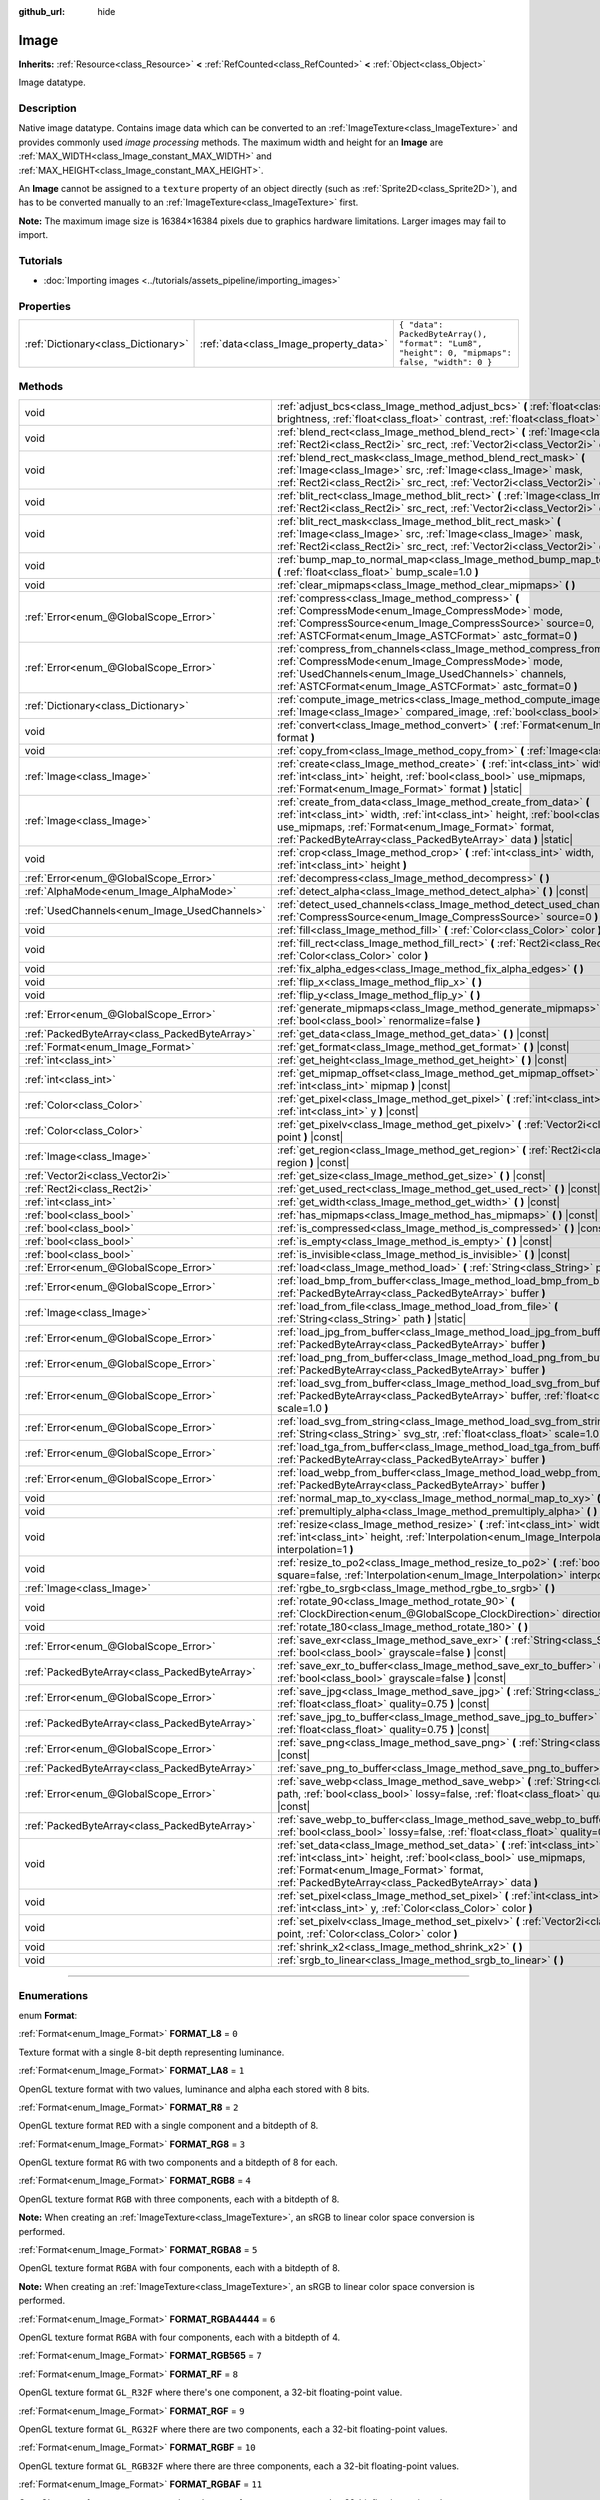 :github_url: hide

.. DO NOT EDIT THIS FILE!!!
.. Generated automatically from Godot engine sources.
.. Generator: https://github.com/godotengine/godot/tree/4.1/doc/tools/make_rst.py.
.. XML source: https://github.com/godotengine/godot/tree/4.1/doc/classes/Image.xml.

.. _class_Image:

Image
=====

**Inherits:** :ref:`Resource<class_Resource>` **<** :ref:`RefCounted<class_RefCounted>` **<** :ref:`Object<class_Object>`

Image datatype.

.. rst-class:: classref-introduction-group

Description
-----------

Native image datatype. Contains image data which can be converted to an :ref:`ImageTexture<class_ImageTexture>` and provides commonly used *image processing* methods. The maximum width and height for an **Image** are :ref:`MAX_WIDTH<class_Image_constant_MAX_WIDTH>` and :ref:`MAX_HEIGHT<class_Image_constant_MAX_HEIGHT>`.

An **Image** cannot be assigned to a ``texture`` property of an object directly (such as :ref:`Sprite2D<class_Sprite2D>`), and has to be converted manually to an :ref:`ImageTexture<class_ImageTexture>` first.

\ **Note:** The maximum image size is 16384×16384 pixels due to graphics hardware limitations. Larger images may fail to import.

.. rst-class:: classref-introduction-group

Tutorials
---------

- :doc:`Importing images <../tutorials/assets_pipeline/importing_images>`

.. rst-class:: classref-reftable-group

Properties
----------

.. table::
   :widths: auto

   +-------------------------------------+----------------------------------------+------------------------------------------------------------------------------------------------+
   | :ref:`Dictionary<class_Dictionary>` | :ref:`data<class_Image_property_data>` | ``{ "data": PackedByteArray(), "format": "Lum8", "height": 0, "mipmaps": false, "width": 0 }`` |
   +-------------------------------------+----------------------------------------+------------------------------------------------------------------------------------------------+

.. rst-class:: classref-reftable-group

Methods
-------

.. table::
   :widths: auto

   +-----------------------------------------------+-------------------------------------------------------------------------------------------------------------------------------------------------------------------------------------------------------------------------------------------------------------------------------+
   | void                                          | :ref:`adjust_bcs<class_Image_method_adjust_bcs>` **(** :ref:`float<class_float>` brightness, :ref:`float<class_float>` contrast, :ref:`float<class_float>` saturation **)**                                                                                                   |
   +-----------------------------------------------+-------------------------------------------------------------------------------------------------------------------------------------------------------------------------------------------------------------------------------------------------------------------------------+
   | void                                          | :ref:`blend_rect<class_Image_method_blend_rect>` **(** :ref:`Image<class_Image>` src, :ref:`Rect2i<class_Rect2i>` src_rect, :ref:`Vector2i<class_Vector2i>` dst **)**                                                                                                         |
   +-----------------------------------------------+-------------------------------------------------------------------------------------------------------------------------------------------------------------------------------------------------------------------------------------------------------------------------------+
   | void                                          | :ref:`blend_rect_mask<class_Image_method_blend_rect_mask>` **(** :ref:`Image<class_Image>` src, :ref:`Image<class_Image>` mask, :ref:`Rect2i<class_Rect2i>` src_rect, :ref:`Vector2i<class_Vector2i>` dst **)**                                                               |
   +-----------------------------------------------+-------------------------------------------------------------------------------------------------------------------------------------------------------------------------------------------------------------------------------------------------------------------------------+
   | void                                          | :ref:`blit_rect<class_Image_method_blit_rect>` **(** :ref:`Image<class_Image>` src, :ref:`Rect2i<class_Rect2i>` src_rect, :ref:`Vector2i<class_Vector2i>` dst **)**                                                                                                           |
   +-----------------------------------------------+-------------------------------------------------------------------------------------------------------------------------------------------------------------------------------------------------------------------------------------------------------------------------------+
   | void                                          | :ref:`blit_rect_mask<class_Image_method_blit_rect_mask>` **(** :ref:`Image<class_Image>` src, :ref:`Image<class_Image>` mask, :ref:`Rect2i<class_Rect2i>` src_rect, :ref:`Vector2i<class_Vector2i>` dst **)**                                                                 |
   +-----------------------------------------------+-------------------------------------------------------------------------------------------------------------------------------------------------------------------------------------------------------------------------------------------------------------------------------+
   | void                                          | :ref:`bump_map_to_normal_map<class_Image_method_bump_map_to_normal_map>` **(** :ref:`float<class_float>` bump_scale=1.0 **)**                                                                                                                                                 |
   +-----------------------------------------------+-------------------------------------------------------------------------------------------------------------------------------------------------------------------------------------------------------------------------------------------------------------------------------+
   | void                                          | :ref:`clear_mipmaps<class_Image_method_clear_mipmaps>` **(** **)**                                                                                                                                                                                                            |
   +-----------------------------------------------+-------------------------------------------------------------------------------------------------------------------------------------------------------------------------------------------------------------------------------------------------------------------------------+
   | :ref:`Error<enum_@GlobalScope_Error>`         | :ref:`compress<class_Image_method_compress>` **(** :ref:`CompressMode<enum_Image_CompressMode>` mode, :ref:`CompressSource<enum_Image_CompressSource>` source=0, :ref:`ASTCFormat<enum_Image_ASTCFormat>` astc_format=0 **)**                                                 |
   +-----------------------------------------------+-------------------------------------------------------------------------------------------------------------------------------------------------------------------------------------------------------------------------------------------------------------------------------+
   | :ref:`Error<enum_@GlobalScope_Error>`         | :ref:`compress_from_channels<class_Image_method_compress_from_channels>` **(** :ref:`CompressMode<enum_Image_CompressMode>` mode, :ref:`UsedChannels<enum_Image_UsedChannels>` channels, :ref:`ASTCFormat<enum_Image_ASTCFormat>` astc_format=0 **)**                         |
   +-----------------------------------------------+-------------------------------------------------------------------------------------------------------------------------------------------------------------------------------------------------------------------------------------------------------------------------------+
   | :ref:`Dictionary<class_Dictionary>`           | :ref:`compute_image_metrics<class_Image_method_compute_image_metrics>` **(** :ref:`Image<class_Image>` compared_image, :ref:`bool<class_bool>` use_luma **)**                                                                                                                 |
   +-----------------------------------------------+-------------------------------------------------------------------------------------------------------------------------------------------------------------------------------------------------------------------------------------------------------------------------------+
   | void                                          | :ref:`convert<class_Image_method_convert>` **(** :ref:`Format<enum_Image_Format>` format **)**                                                                                                                                                                                |
   +-----------------------------------------------+-------------------------------------------------------------------------------------------------------------------------------------------------------------------------------------------------------------------------------------------------------------------------------+
   | void                                          | :ref:`copy_from<class_Image_method_copy_from>` **(** :ref:`Image<class_Image>` src **)**                                                                                                                                                                                      |
   +-----------------------------------------------+-------------------------------------------------------------------------------------------------------------------------------------------------------------------------------------------------------------------------------------------------------------------------------+
   | :ref:`Image<class_Image>`                     | :ref:`create<class_Image_method_create>` **(** :ref:`int<class_int>` width, :ref:`int<class_int>` height, :ref:`bool<class_bool>` use_mipmaps, :ref:`Format<enum_Image_Format>` format **)** |static|                                                                         |
   +-----------------------------------------------+-------------------------------------------------------------------------------------------------------------------------------------------------------------------------------------------------------------------------------------------------------------------------------+
   | :ref:`Image<class_Image>`                     | :ref:`create_from_data<class_Image_method_create_from_data>` **(** :ref:`int<class_int>` width, :ref:`int<class_int>` height, :ref:`bool<class_bool>` use_mipmaps, :ref:`Format<enum_Image_Format>` format, :ref:`PackedByteArray<class_PackedByteArray>` data **)** |static| |
   +-----------------------------------------------+-------------------------------------------------------------------------------------------------------------------------------------------------------------------------------------------------------------------------------------------------------------------------------+
   | void                                          | :ref:`crop<class_Image_method_crop>` **(** :ref:`int<class_int>` width, :ref:`int<class_int>` height **)**                                                                                                                                                                    |
   +-----------------------------------------------+-------------------------------------------------------------------------------------------------------------------------------------------------------------------------------------------------------------------------------------------------------------------------------+
   | :ref:`Error<enum_@GlobalScope_Error>`         | :ref:`decompress<class_Image_method_decompress>` **(** **)**                                                                                                                                                                                                                  |
   +-----------------------------------------------+-------------------------------------------------------------------------------------------------------------------------------------------------------------------------------------------------------------------------------------------------------------------------------+
   | :ref:`AlphaMode<enum_Image_AlphaMode>`        | :ref:`detect_alpha<class_Image_method_detect_alpha>` **(** **)** |const|                                                                                                                                                                                                      |
   +-----------------------------------------------+-------------------------------------------------------------------------------------------------------------------------------------------------------------------------------------------------------------------------------------------------------------------------------+
   | :ref:`UsedChannels<enum_Image_UsedChannels>`  | :ref:`detect_used_channels<class_Image_method_detect_used_channels>` **(** :ref:`CompressSource<enum_Image_CompressSource>` source=0 **)** |const|                                                                                                                            |
   +-----------------------------------------------+-------------------------------------------------------------------------------------------------------------------------------------------------------------------------------------------------------------------------------------------------------------------------------+
   | void                                          | :ref:`fill<class_Image_method_fill>` **(** :ref:`Color<class_Color>` color **)**                                                                                                                                                                                              |
   +-----------------------------------------------+-------------------------------------------------------------------------------------------------------------------------------------------------------------------------------------------------------------------------------------------------------------------------------+
   | void                                          | :ref:`fill_rect<class_Image_method_fill_rect>` **(** :ref:`Rect2i<class_Rect2i>` rect, :ref:`Color<class_Color>` color **)**                                                                                                                                                  |
   +-----------------------------------------------+-------------------------------------------------------------------------------------------------------------------------------------------------------------------------------------------------------------------------------------------------------------------------------+
   | void                                          | :ref:`fix_alpha_edges<class_Image_method_fix_alpha_edges>` **(** **)**                                                                                                                                                                                                        |
   +-----------------------------------------------+-------------------------------------------------------------------------------------------------------------------------------------------------------------------------------------------------------------------------------------------------------------------------------+
   | void                                          | :ref:`flip_x<class_Image_method_flip_x>` **(** **)**                                                                                                                                                                                                                          |
   +-----------------------------------------------+-------------------------------------------------------------------------------------------------------------------------------------------------------------------------------------------------------------------------------------------------------------------------------+
   | void                                          | :ref:`flip_y<class_Image_method_flip_y>` **(** **)**                                                                                                                                                                                                                          |
   +-----------------------------------------------+-------------------------------------------------------------------------------------------------------------------------------------------------------------------------------------------------------------------------------------------------------------------------------+
   | :ref:`Error<enum_@GlobalScope_Error>`         | :ref:`generate_mipmaps<class_Image_method_generate_mipmaps>` **(** :ref:`bool<class_bool>` renormalize=false **)**                                                                                                                                                            |
   +-----------------------------------------------+-------------------------------------------------------------------------------------------------------------------------------------------------------------------------------------------------------------------------------------------------------------------------------+
   | :ref:`PackedByteArray<class_PackedByteArray>` | :ref:`get_data<class_Image_method_get_data>` **(** **)** |const|                                                                                                                                                                                                              |
   +-----------------------------------------------+-------------------------------------------------------------------------------------------------------------------------------------------------------------------------------------------------------------------------------------------------------------------------------+
   | :ref:`Format<enum_Image_Format>`              | :ref:`get_format<class_Image_method_get_format>` **(** **)** |const|                                                                                                                                                                                                          |
   +-----------------------------------------------+-------------------------------------------------------------------------------------------------------------------------------------------------------------------------------------------------------------------------------------------------------------------------------+
   | :ref:`int<class_int>`                         | :ref:`get_height<class_Image_method_get_height>` **(** **)** |const|                                                                                                                                                                                                          |
   +-----------------------------------------------+-------------------------------------------------------------------------------------------------------------------------------------------------------------------------------------------------------------------------------------------------------------------------------+
   | :ref:`int<class_int>`                         | :ref:`get_mipmap_offset<class_Image_method_get_mipmap_offset>` **(** :ref:`int<class_int>` mipmap **)** |const|                                                                                                                                                               |
   +-----------------------------------------------+-------------------------------------------------------------------------------------------------------------------------------------------------------------------------------------------------------------------------------------------------------------------------------+
   | :ref:`Color<class_Color>`                     | :ref:`get_pixel<class_Image_method_get_pixel>` **(** :ref:`int<class_int>` x, :ref:`int<class_int>` y **)** |const|                                                                                                                                                           |
   +-----------------------------------------------+-------------------------------------------------------------------------------------------------------------------------------------------------------------------------------------------------------------------------------------------------------------------------------+
   | :ref:`Color<class_Color>`                     | :ref:`get_pixelv<class_Image_method_get_pixelv>` **(** :ref:`Vector2i<class_Vector2i>` point **)** |const|                                                                                                                                                                    |
   +-----------------------------------------------+-------------------------------------------------------------------------------------------------------------------------------------------------------------------------------------------------------------------------------------------------------------------------------+
   | :ref:`Image<class_Image>`                     | :ref:`get_region<class_Image_method_get_region>` **(** :ref:`Rect2i<class_Rect2i>` region **)** |const|                                                                                                                                                                       |
   +-----------------------------------------------+-------------------------------------------------------------------------------------------------------------------------------------------------------------------------------------------------------------------------------------------------------------------------------+
   | :ref:`Vector2i<class_Vector2i>`               | :ref:`get_size<class_Image_method_get_size>` **(** **)** |const|                                                                                                                                                                                                              |
   +-----------------------------------------------+-------------------------------------------------------------------------------------------------------------------------------------------------------------------------------------------------------------------------------------------------------------------------------+
   | :ref:`Rect2i<class_Rect2i>`                   | :ref:`get_used_rect<class_Image_method_get_used_rect>` **(** **)** |const|                                                                                                                                                                                                    |
   +-----------------------------------------------+-------------------------------------------------------------------------------------------------------------------------------------------------------------------------------------------------------------------------------------------------------------------------------+
   | :ref:`int<class_int>`                         | :ref:`get_width<class_Image_method_get_width>` **(** **)** |const|                                                                                                                                                                                                            |
   +-----------------------------------------------+-------------------------------------------------------------------------------------------------------------------------------------------------------------------------------------------------------------------------------------------------------------------------------+
   | :ref:`bool<class_bool>`                       | :ref:`has_mipmaps<class_Image_method_has_mipmaps>` **(** **)** |const|                                                                                                                                                                                                        |
   +-----------------------------------------------+-------------------------------------------------------------------------------------------------------------------------------------------------------------------------------------------------------------------------------------------------------------------------------+
   | :ref:`bool<class_bool>`                       | :ref:`is_compressed<class_Image_method_is_compressed>` **(** **)** |const|                                                                                                                                                                                                    |
   +-----------------------------------------------+-------------------------------------------------------------------------------------------------------------------------------------------------------------------------------------------------------------------------------------------------------------------------------+
   | :ref:`bool<class_bool>`                       | :ref:`is_empty<class_Image_method_is_empty>` **(** **)** |const|                                                                                                                                                                                                              |
   +-----------------------------------------------+-------------------------------------------------------------------------------------------------------------------------------------------------------------------------------------------------------------------------------------------------------------------------------+
   | :ref:`bool<class_bool>`                       | :ref:`is_invisible<class_Image_method_is_invisible>` **(** **)** |const|                                                                                                                                                                                                      |
   +-----------------------------------------------+-------------------------------------------------------------------------------------------------------------------------------------------------------------------------------------------------------------------------------------------------------------------------------+
   | :ref:`Error<enum_@GlobalScope_Error>`         | :ref:`load<class_Image_method_load>` **(** :ref:`String<class_String>` path **)**                                                                                                                                                                                             |
   +-----------------------------------------------+-------------------------------------------------------------------------------------------------------------------------------------------------------------------------------------------------------------------------------------------------------------------------------+
   | :ref:`Error<enum_@GlobalScope_Error>`         | :ref:`load_bmp_from_buffer<class_Image_method_load_bmp_from_buffer>` **(** :ref:`PackedByteArray<class_PackedByteArray>` buffer **)**                                                                                                                                         |
   +-----------------------------------------------+-------------------------------------------------------------------------------------------------------------------------------------------------------------------------------------------------------------------------------------------------------------------------------+
   | :ref:`Image<class_Image>`                     | :ref:`load_from_file<class_Image_method_load_from_file>` **(** :ref:`String<class_String>` path **)** |static|                                                                                                                                                                |
   +-----------------------------------------------+-------------------------------------------------------------------------------------------------------------------------------------------------------------------------------------------------------------------------------------------------------------------------------+
   | :ref:`Error<enum_@GlobalScope_Error>`         | :ref:`load_jpg_from_buffer<class_Image_method_load_jpg_from_buffer>` **(** :ref:`PackedByteArray<class_PackedByteArray>` buffer **)**                                                                                                                                         |
   +-----------------------------------------------+-------------------------------------------------------------------------------------------------------------------------------------------------------------------------------------------------------------------------------------------------------------------------------+
   | :ref:`Error<enum_@GlobalScope_Error>`         | :ref:`load_png_from_buffer<class_Image_method_load_png_from_buffer>` **(** :ref:`PackedByteArray<class_PackedByteArray>` buffer **)**                                                                                                                                         |
   +-----------------------------------------------+-------------------------------------------------------------------------------------------------------------------------------------------------------------------------------------------------------------------------------------------------------------------------------+
   | :ref:`Error<enum_@GlobalScope_Error>`         | :ref:`load_svg_from_buffer<class_Image_method_load_svg_from_buffer>` **(** :ref:`PackedByteArray<class_PackedByteArray>` buffer, :ref:`float<class_float>` scale=1.0 **)**                                                                                                    |
   +-----------------------------------------------+-------------------------------------------------------------------------------------------------------------------------------------------------------------------------------------------------------------------------------------------------------------------------------+
   | :ref:`Error<enum_@GlobalScope_Error>`         | :ref:`load_svg_from_string<class_Image_method_load_svg_from_string>` **(** :ref:`String<class_String>` svg_str, :ref:`float<class_float>` scale=1.0 **)**                                                                                                                     |
   +-----------------------------------------------+-------------------------------------------------------------------------------------------------------------------------------------------------------------------------------------------------------------------------------------------------------------------------------+
   | :ref:`Error<enum_@GlobalScope_Error>`         | :ref:`load_tga_from_buffer<class_Image_method_load_tga_from_buffer>` **(** :ref:`PackedByteArray<class_PackedByteArray>` buffer **)**                                                                                                                                         |
   +-----------------------------------------------+-------------------------------------------------------------------------------------------------------------------------------------------------------------------------------------------------------------------------------------------------------------------------------+
   | :ref:`Error<enum_@GlobalScope_Error>`         | :ref:`load_webp_from_buffer<class_Image_method_load_webp_from_buffer>` **(** :ref:`PackedByteArray<class_PackedByteArray>` buffer **)**                                                                                                                                       |
   +-----------------------------------------------+-------------------------------------------------------------------------------------------------------------------------------------------------------------------------------------------------------------------------------------------------------------------------------+
   | void                                          | :ref:`normal_map_to_xy<class_Image_method_normal_map_to_xy>` **(** **)**                                                                                                                                                                                                      |
   +-----------------------------------------------+-------------------------------------------------------------------------------------------------------------------------------------------------------------------------------------------------------------------------------------------------------------------------------+
   | void                                          | :ref:`premultiply_alpha<class_Image_method_premultiply_alpha>` **(** **)**                                                                                                                                                                                                    |
   +-----------------------------------------------+-------------------------------------------------------------------------------------------------------------------------------------------------------------------------------------------------------------------------------------------------------------------------------+
   | void                                          | :ref:`resize<class_Image_method_resize>` **(** :ref:`int<class_int>` width, :ref:`int<class_int>` height, :ref:`Interpolation<enum_Image_Interpolation>` interpolation=1 **)**                                                                                                |
   +-----------------------------------------------+-------------------------------------------------------------------------------------------------------------------------------------------------------------------------------------------------------------------------------------------------------------------------------+
   | void                                          | :ref:`resize_to_po2<class_Image_method_resize_to_po2>` **(** :ref:`bool<class_bool>` square=false, :ref:`Interpolation<enum_Image_Interpolation>` interpolation=1 **)**                                                                                                       |
   +-----------------------------------------------+-------------------------------------------------------------------------------------------------------------------------------------------------------------------------------------------------------------------------------------------------------------------------------+
   | :ref:`Image<class_Image>`                     | :ref:`rgbe_to_srgb<class_Image_method_rgbe_to_srgb>` **(** **)**                                                                                                                                                                                                              |
   +-----------------------------------------------+-------------------------------------------------------------------------------------------------------------------------------------------------------------------------------------------------------------------------------------------------------------------------------+
   | void                                          | :ref:`rotate_90<class_Image_method_rotate_90>` **(** :ref:`ClockDirection<enum_@GlobalScope_ClockDirection>` direction **)**                                                                                                                                                  |
   +-----------------------------------------------+-------------------------------------------------------------------------------------------------------------------------------------------------------------------------------------------------------------------------------------------------------------------------------+
   | void                                          | :ref:`rotate_180<class_Image_method_rotate_180>` **(** **)**                                                                                                                                                                                                                  |
   +-----------------------------------------------+-------------------------------------------------------------------------------------------------------------------------------------------------------------------------------------------------------------------------------------------------------------------------------+
   | :ref:`Error<enum_@GlobalScope_Error>`         | :ref:`save_exr<class_Image_method_save_exr>` **(** :ref:`String<class_String>` path, :ref:`bool<class_bool>` grayscale=false **)** |const|                                                                                                                                    |
   +-----------------------------------------------+-------------------------------------------------------------------------------------------------------------------------------------------------------------------------------------------------------------------------------------------------------------------------------+
   | :ref:`PackedByteArray<class_PackedByteArray>` | :ref:`save_exr_to_buffer<class_Image_method_save_exr_to_buffer>` **(** :ref:`bool<class_bool>` grayscale=false **)** |const|                                                                                                                                                  |
   +-----------------------------------------------+-------------------------------------------------------------------------------------------------------------------------------------------------------------------------------------------------------------------------------------------------------------------------------+
   | :ref:`Error<enum_@GlobalScope_Error>`         | :ref:`save_jpg<class_Image_method_save_jpg>` **(** :ref:`String<class_String>` path, :ref:`float<class_float>` quality=0.75 **)** |const|                                                                                                                                     |
   +-----------------------------------------------+-------------------------------------------------------------------------------------------------------------------------------------------------------------------------------------------------------------------------------------------------------------------------------+
   | :ref:`PackedByteArray<class_PackedByteArray>` | :ref:`save_jpg_to_buffer<class_Image_method_save_jpg_to_buffer>` **(** :ref:`float<class_float>` quality=0.75 **)** |const|                                                                                                                                                   |
   +-----------------------------------------------+-------------------------------------------------------------------------------------------------------------------------------------------------------------------------------------------------------------------------------------------------------------------------------+
   | :ref:`Error<enum_@GlobalScope_Error>`         | :ref:`save_png<class_Image_method_save_png>` **(** :ref:`String<class_String>` path **)** |const|                                                                                                                                                                             |
   +-----------------------------------------------+-------------------------------------------------------------------------------------------------------------------------------------------------------------------------------------------------------------------------------------------------------------------------------+
   | :ref:`PackedByteArray<class_PackedByteArray>` | :ref:`save_png_to_buffer<class_Image_method_save_png_to_buffer>` **(** **)** |const|                                                                                                                                                                                          |
   +-----------------------------------------------+-------------------------------------------------------------------------------------------------------------------------------------------------------------------------------------------------------------------------------------------------------------------------------+
   | :ref:`Error<enum_@GlobalScope_Error>`         | :ref:`save_webp<class_Image_method_save_webp>` **(** :ref:`String<class_String>` path, :ref:`bool<class_bool>` lossy=false, :ref:`float<class_float>` quality=0.75 **)** |const|                                                                                              |
   +-----------------------------------------------+-------------------------------------------------------------------------------------------------------------------------------------------------------------------------------------------------------------------------------------------------------------------------------+
   | :ref:`PackedByteArray<class_PackedByteArray>` | :ref:`save_webp_to_buffer<class_Image_method_save_webp_to_buffer>` **(** :ref:`bool<class_bool>` lossy=false, :ref:`float<class_float>` quality=0.75 **)** |const|                                                                                                            |
   +-----------------------------------------------+-------------------------------------------------------------------------------------------------------------------------------------------------------------------------------------------------------------------------------------------------------------------------------+
   | void                                          | :ref:`set_data<class_Image_method_set_data>` **(** :ref:`int<class_int>` width, :ref:`int<class_int>` height, :ref:`bool<class_bool>` use_mipmaps, :ref:`Format<enum_Image_Format>` format, :ref:`PackedByteArray<class_PackedByteArray>` data **)**                          |
   +-----------------------------------------------+-------------------------------------------------------------------------------------------------------------------------------------------------------------------------------------------------------------------------------------------------------------------------------+
   | void                                          | :ref:`set_pixel<class_Image_method_set_pixel>` **(** :ref:`int<class_int>` x, :ref:`int<class_int>` y, :ref:`Color<class_Color>` color **)**                                                                                                                                  |
   +-----------------------------------------------+-------------------------------------------------------------------------------------------------------------------------------------------------------------------------------------------------------------------------------------------------------------------------------+
   | void                                          | :ref:`set_pixelv<class_Image_method_set_pixelv>` **(** :ref:`Vector2i<class_Vector2i>` point, :ref:`Color<class_Color>` color **)**                                                                                                                                           |
   +-----------------------------------------------+-------------------------------------------------------------------------------------------------------------------------------------------------------------------------------------------------------------------------------------------------------------------------------+
   | void                                          | :ref:`shrink_x2<class_Image_method_shrink_x2>` **(** **)**                                                                                                                                                                                                                    |
   +-----------------------------------------------+-------------------------------------------------------------------------------------------------------------------------------------------------------------------------------------------------------------------------------------------------------------------------------+
   | void                                          | :ref:`srgb_to_linear<class_Image_method_srgb_to_linear>` **(** **)**                                                                                                                                                                                                          |
   +-----------------------------------------------+-------------------------------------------------------------------------------------------------------------------------------------------------------------------------------------------------------------------------------------------------------------------------------+

.. rst-class:: classref-section-separator

----

.. rst-class:: classref-descriptions-group

Enumerations
------------

.. _enum_Image_Format:

.. rst-class:: classref-enumeration

enum **Format**:

.. _class_Image_constant_FORMAT_L8:

.. rst-class:: classref-enumeration-constant

:ref:`Format<enum_Image_Format>` **FORMAT_L8** = ``0``

Texture format with a single 8-bit depth representing luminance.

.. _class_Image_constant_FORMAT_LA8:

.. rst-class:: classref-enumeration-constant

:ref:`Format<enum_Image_Format>` **FORMAT_LA8** = ``1``

OpenGL texture format with two values, luminance and alpha each stored with 8 bits.

.. _class_Image_constant_FORMAT_R8:

.. rst-class:: classref-enumeration-constant

:ref:`Format<enum_Image_Format>` **FORMAT_R8** = ``2``

OpenGL texture format ``RED`` with a single component and a bitdepth of 8.

.. _class_Image_constant_FORMAT_RG8:

.. rst-class:: classref-enumeration-constant

:ref:`Format<enum_Image_Format>` **FORMAT_RG8** = ``3``

OpenGL texture format ``RG`` with two components and a bitdepth of 8 for each.

.. _class_Image_constant_FORMAT_RGB8:

.. rst-class:: classref-enumeration-constant

:ref:`Format<enum_Image_Format>` **FORMAT_RGB8** = ``4``

OpenGL texture format ``RGB`` with three components, each with a bitdepth of 8.

\ **Note:** When creating an :ref:`ImageTexture<class_ImageTexture>`, an sRGB to linear color space conversion is performed.

.. _class_Image_constant_FORMAT_RGBA8:

.. rst-class:: classref-enumeration-constant

:ref:`Format<enum_Image_Format>` **FORMAT_RGBA8** = ``5``

OpenGL texture format ``RGBA`` with four components, each with a bitdepth of 8.

\ **Note:** When creating an :ref:`ImageTexture<class_ImageTexture>`, an sRGB to linear color space conversion is performed.

.. _class_Image_constant_FORMAT_RGBA4444:

.. rst-class:: classref-enumeration-constant

:ref:`Format<enum_Image_Format>` **FORMAT_RGBA4444** = ``6``

OpenGL texture format ``RGBA`` with four components, each with a bitdepth of 4.

.. _class_Image_constant_FORMAT_RGB565:

.. rst-class:: classref-enumeration-constant

:ref:`Format<enum_Image_Format>` **FORMAT_RGB565** = ``7``



.. _class_Image_constant_FORMAT_RF:

.. rst-class:: classref-enumeration-constant

:ref:`Format<enum_Image_Format>` **FORMAT_RF** = ``8``

OpenGL texture format ``GL_R32F`` where there's one component, a 32-bit floating-point value.

.. _class_Image_constant_FORMAT_RGF:

.. rst-class:: classref-enumeration-constant

:ref:`Format<enum_Image_Format>` **FORMAT_RGF** = ``9``

OpenGL texture format ``GL_RG32F`` where there are two components, each a 32-bit floating-point values.

.. _class_Image_constant_FORMAT_RGBF:

.. rst-class:: classref-enumeration-constant

:ref:`Format<enum_Image_Format>` **FORMAT_RGBF** = ``10``

OpenGL texture format ``GL_RGB32F`` where there are three components, each a 32-bit floating-point values.

.. _class_Image_constant_FORMAT_RGBAF:

.. rst-class:: classref-enumeration-constant

:ref:`Format<enum_Image_Format>` **FORMAT_RGBAF** = ``11``

OpenGL texture format ``GL_RGBA32F`` where there are four components, each a 32-bit floating-point values.

.. _class_Image_constant_FORMAT_RH:

.. rst-class:: classref-enumeration-constant

:ref:`Format<enum_Image_Format>` **FORMAT_RH** = ``12``

OpenGL texture format ``GL_R32F`` where there's one component, a 16-bit "half-precision" floating-point value.

.. _class_Image_constant_FORMAT_RGH:

.. rst-class:: classref-enumeration-constant

:ref:`Format<enum_Image_Format>` **FORMAT_RGH** = ``13``

OpenGL texture format ``GL_RG32F`` where there are two components, each a 16-bit "half-precision" floating-point value.

.. _class_Image_constant_FORMAT_RGBH:

.. rst-class:: classref-enumeration-constant

:ref:`Format<enum_Image_Format>` **FORMAT_RGBH** = ``14``

OpenGL texture format ``GL_RGB32F`` where there are three components, each a 16-bit "half-precision" floating-point value.

.. _class_Image_constant_FORMAT_RGBAH:

.. rst-class:: classref-enumeration-constant

:ref:`Format<enum_Image_Format>` **FORMAT_RGBAH** = ``15``

OpenGL texture format ``GL_RGBA32F`` where there are four components, each a 16-bit "half-precision" floating-point value.

.. _class_Image_constant_FORMAT_RGBE9995:

.. rst-class:: classref-enumeration-constant

:ref:`Format<enum_Image_Format>` **FORMAT_RGBE9995** = ``16``

A special OpenGL texture format where the three color components have 9 bits of precision and all three share a single 5-bit exponent.

.. _class_Image_constant_FORMAT_DXT1:

.. rst-class:: classref-enumeration-constant

:ref:`Format<enum_Image_Format>` **FORMAT_DXT1** = ``17``

The `S3TC <https://en.wikipedia.org/wiki/S3_Texture_Compression>`__ texture format that uses Block Compression 1, and is the smallest variation of S3TC, only providing 1 bit of alpha and color data being premultiplied with alpha.

\ **Note:** When creating an :ref:`ImageTexture<class_ImageTexture>`, an sRGB to linear color space conversion is performed.

.. _class_Image_constant_FORMAT_DXT3:

.. rst-class:: classref-enumeration-constant

:ref:`Format<enum_Image_Format>` **FORMAT_DXT3** = ``18``

The `S3TC <https://en.wikipedia.org/wiki/S3_Texture_Compression>`__ texture format that uses Block Compression 2, and color data is interpreted as not having been premultiplied by alpha. Well suited for images with sharp alpha transitions between translucent and opaque areas.

\ **Note:** When creating an :ref:`ImageTexture<class_ImageTexture>`, an sRGB to linear color space conversion is performed.

.. _class_Image_constant_FORMAT_DXT5:

.. rst-class:: classref-enumeration-constant

:ref:`Format<enum_Image_Format>` **FORMAT_DXT5** = ``19``

The `S3TC <https://en.wikipedia.org/wiki/S3_Texture_Compression>`__ texture format also known as Block Compression 3 or BC3 that contains 64 bits of alpha channel data followed by 64 bits of DXT1-encoded color data. Color data is not premultiplied by alpha, same as DXT3. DXT5 generally produces superior results for transparent gradients compared to DXT3.

\ **Note:** When creating an :ref:`ImageTexture<class_ImageTexture>`, an sRGB to linear color space conversion is performed.

.. _class_Image_constant_FORMAT_RGTC_R:

.. rst-class:: classref-enumeration-constant

:ref:`Format<enum_Image_Format>` **FORMAT_RGTC_R** = ``20``

Texture format that uses `Red Green Texture Compression <https://www.khronos.org/opengl/wiki/Red_Green_Texture_Compression>`__, normalizing the red channel data using the same compression algorithm that DXT5 uses for the alpha channel.

.. _class_Image_constant_FORMAT_RGTC_RG:

.. rst-class:: classref-enumeration-constant

:ref:`Format<enum_Image_Format>` **FORMAT_RGTC_RG** = ``21``

Texture format that uses `Red Green Texture Compression <https://www.khronos.org/opengl/wiki/Red_Green_Texture_Compression>`__, normalizing the red and green channel data using the same compression algorithm that DXT5 uses for the alpha channel.

.. _class_Image_constant_FORMAT_BPTC_RGBA:

.. rst-class:: classref-enumeration-constant

:ref:`Format<enum_Image_Format>` **FORMAT_BPTC_RGBA** = ``22``

Texture format that uses `BPTC <https://www.khronos.org/opengl/wiki/BPTC_Texture_Compression>`__ compression with unsigned normalized RGBA components.

\ **Note:** When creating an :ref:`ImageTexture<class_ImageTexture>`, an sRGB to linear color space conversion is performed.

.. _class_Image_constant_FORMAT_BPTC_RGBF:

.. rst-class:: classref-enumeration-constant

:ref:`Format<enum_Image_Format>` **FORMAT_BPTC_RGBF** = ``23``

Texture format that uses `BPTC <https://www.khronos.org/opengl/wiki/BPTC_Texture_Compression>`__ compression with signed floating-point RGB components.

.. _class_Image_constant_FORMAT_BPTC_RGBFU:

.. rst-class:: classref-enumeration-constant

:ref:`Format<enum_Image_Format>` **FORMAT_BPTC_RGBFU** = ``24``

Texture format that uses `BPTC <https://www.khronos.org/opengl/wiki/BPTC_Texture_Compression>`__ compression with unsigned floating-point RGB components.

.. _class_Image_constant_FORMAT_ETC:

.. rst-class:: classref-enumeration-constant

:ref:`Format<enum_Image_Format>` **FORMAT_ETC** = ``25``

`Ericsson Texture Compression format 1 <https://en.wikipedia.org/wiki/Ericsson_Texture_Compression#ETC1>`__, also referred to as "ETC1", and is part of the OpenGL ES graphics standard. This format cannot store an alpha channel.

.. _class_Image_constant_FORMAT_ETC2_R11:

.. rst-class:: classref-enumeration-constant

:ref:`Format<enum_Image_Format>` **FORMAT_ETC2_R11** = ``26``

`Ericsson Texture Compression format 2 <https://en.wikipedia.org/wiki/Ericsson_Texture_Compression#ETC2_and_EAC>`__ (``R11_EAC`` variant), which provides one channel of unsigned data.

.. _class_Image_constant_FORMAT_ETC2_R11S:

.. rst-class:: classref-enumeration-constant

:ref:`Format<enum_Image_Format>` **FORMAT_ETC2_R11S** = ``27``

`Ericsson Texture Compression format 2 <https://en.wikipedia.org/wiki/Ericsson_Texture_Compression#ETC2_and_EAC>`__ (``SIGNED_R11_EAC`` variant), which provides one channel of signed data.

.. _class_Image_constant_FORMAT_ETC2_RG11:

.. rst-class:: classref-enumeration-constant

:ref:`Format<enum_Image_Format>` **FORMAT_ETC2_RG11** = ``28``

`Ericsson Texture Compression format 2 <https://en.wikipedia.org/wiki/Ericsson_Texture_Compression#ETC2_and_EAC>`__ (``RG11_EAC`` variant), which provides two channels of unsigned data.

.. _class_Image_constant_FORMAT_ETC2_RG11S:

.. rst-class:: classref-enumeration-constant

:ref:`Format<enum_Image_Format>` **FORMAT_ETC2_RG11S** = ``29``

`Ericsson Texture Compression format 2 <https://en.wikipedia.org/wiki/Ericsson_Texture_Compression#ETC2_and_EAC>`__ (``SIGNED_RG11_EAC`` variant), which provides two channels of signed data.

.. _class_Image_constant_FORMAT_ETC2_RGB8:

.. rst-class:: classref-enumeration-constant

:ref:`Format<enum_Image_Format>` **FORMAT_ETC2_RGB8** = ``30``

`Ericsson Texture Compression format 2 <https://en.wikipedia.org/wiki/Ericsson_Texture_Compression#ETC2_and_EAC>`__ (``RGB8`` variant), which is a follow-up of ETC1 and compresses RGB888 data.

\ **Note:** When creating an :ref:`ImageTexture<class_ImageTexture>`, an sRGB to linear color space conversion is performed.

.. _class_Image_constant_FORMAT_ETC2_RGBA8:

.. rst-class:: classref-enumeration-constant

:ref:`Format<enum_Image_Format>` **FORMAT_ETC2_RGBA8** = ``31``

`Ericsson Texture Compression format 2 <https://en.wikipedia.org/wiki/Ericsson_Texture_Compression#ETC2_and_EAC>`__ (``RGBA8``\ variant), which compresses RGBA8888 data with full alpha support.

\ **Note:** When creating an :ref:`ImageTexture<class_ImageTexture>`, an sRGB to linear color space conversion is performed.

.. _class_Image_constant_FORMAT_ETC2_RGB8A1:

.. rst-class:: classref-enumeration-constant

:ref:`Format<enum_Image_Format>` **FORMAT_ETC2_RGB8A1** = ``32``

`Ericsson Texture Compression format 2 <https://en.wikipedia.org/wiki/Ericsson_Texture_Compression#ETC2_and_EAC>`__ (``RGB8_PUNCHTHROUGH_ALPHA1`` variant), which compresses RGBA data to make alpha either fully transparent or fully opaque.

\ **Note:** When creating an :ref:`ImageTexture<class_ImageTexture>`, an sRGB to linear color space conversion is performed.

.. _class_Image_constant_FORMAT_ETC2_RA_AS_RG:

.. rst-class:: classref-enumeration-constant

:ref:`Format<enum_Image_Format>` **FORMAT_ETC2_RA_AS_RG** = ``33``



.. _class_Image_constant_FORMAT_DXT5_RA_AS_RG:

.. rst-class:: classref-enumeration-constant

:ref:`Format<enum_Image_Format>` **FORMAT_DXT5_RA_AS_RG** = ``34``



.. _class_Image_constant_FORMAT_ASTC_4x4:

.. rst-class:: classref-enumeration-constant

:ref:`Format<enum_Image_Format>` **FORMAT_ASTC_4x4** = ``35``

`Adaptive Scalable Texture Compression <https://en.wikipedia.org/wiki/Adaptive_scalable_texture_compression>`__. This implements the 4x4 (high quality) mode.

.. _class_Image_constant_FORMAT_ASTC_4x4_HDR:

.. rst-class:: classref-enumeration-constant

:ref:`Format<enum_Image_Format>` **FORMAT_ASTC_4x4_HDR** = ``36``

Same format as :ref:`FORMAT_ASTC_4x4<class_Image_constant_FORMAT_ASTC_4x4>`, but with the hint to let the GPU know it is used for HDR.

.. _class_Image_constant_FORMAT_ASTC_8x8:

.. rst-class:: classref-enumeration-constant

:ref:`Format<enum_Image_Format>` **FORMAT_ASTC_8x8** = ``37``

`Adaptive Scalable Texture Compression <https://en.wikipedia.org/wiki/Adaptive_scalable_texture_compression>`__. This implements the 8x8 (low quality) mode.

.. _class_Image_constant_FORMAT_ASTC_8x8_HDR:

.. rst-class:: classref-enumeration-constant

:ref:`Format<enum_Image_Format>` **FORMAT_ASTC_8x8_HDR** = ``38``

Same format as :ref:`FORMAT_ASTC_8x8<class_Image_constant_FORMAT_ASTC_8x8>`, but with the hint to let the GPU know it is used for HDR.

.. _class_Image_constant_FORMAT_MAX:

.. rst-class:: classref-enumeration-constant

:ref:`Format<enum_Image_Format>` **FORMAT_MAX** = ``39``

Represents the size of the :ref:`Format<enum_Image_Format>` enum.

.. rst-class:: classref-item-separator

----

.. _enum_Image_Interpolation:

.. rst-class:: classref-enumeration

enum **Interpolation**:

.. _class_Image_constant_INTERPOLATE_NEAREST:

.. rst-class:: classref-enumeration-constant

:ref:`Interpolation<enum_Image_Interpolation>` **INTERPOLATE_NEAREST** = ``0``

Performs nearest-neighbor interpolation. If the image is resized, it will be pixelated.

.. _class_Image_constant_INTERPOLATE_BILINEAR:

.. rst-class:: classref-enumeration-constant

:ref:`Interpolation<enum_Image_Interpolation>` **INTERPOLATE_BILINEAR** = ``1``

Performs bilinear interpolation. If the image is resized, it will be blurry. This mode is faster than :ref:`INTERPOLATE_CUBIC<class_Image_constant_INTERPOLATE_CUBIC>`, but it results in lower quality.

.. _class_Image_constant_INTERPOLATE_CUBIC:

.. rst-class:: classref-enumeration-constant

:ref:`Interpolation<enum_Image_Interpolation>` **INTERPOLATE_CUBIC** = ``2``

Performs cubic interpolation. If the image is resized, it will be blurry. This mode often gives better results compared to :ref:`INTERPOLATE_BILINEAR<class_Image_constant_INTERPOLATE_BILINEAR>`, at the cost of being slower.

.. _class_Image_constant_INTERPOLATE_TRILINEAR:

.. rst-class:: classref-enumeration-constant

:ref:`Interpolation<enum_Image_Interpolation>` **INTERPOLATE_TRILINEAR** = ``3``

Performs bilinear separately on the two most-suited mipmap levels, then linearly interpolates between them.

It's slower than :ref:`INTERPOLATE_BILINEAR<class_Image_constant_INTERPOLATE_BILINEAR>`, but produces higher-quality results with far fewer aliasing artifacts.

If the image does not have mipmaps, they will be generated and used internally, but no mipmaps will be generated on the resulting image.

\ **Note:** If you intend to scale multiple copies of the original image, it's better to call :ref:`generate_mipmaps<class_Image_method_generate_mipmaps>`] on it in advance, to avoid wasting processing power in generating them again and again.

On the other hand, if the image already has mipmaps, they will be used, and a new set will be generated for the resulting image.

.. _class_Image_constant_INTERPOLATE_LANCZOS:

.. rst-class:: classref-enumeration-constant

:ref:`Interpolation<enum_Image_Interpolation>` **INTERPOLATE_LANCZOS** = ``4``

Performs Lanczos interpolation. This is the slowest image resizing mode, but it typically gives the best results, especially when downscalng images.

.. rst-class:: classref-item-separator

----

.. _enum_Image_AlphaMode:

.. rst-class:: classref-enumeration

enum **AlphaMode**:

.. _class_Image_constant_ALPHA_NONE:

.. rst-class:: classref-enumeration-constant

:ref:`AlphaMode<enum_Image_AlphaMode>` **ALPHA_NONE** = ``0``

Image does not have alpha.

.. _class_Image_constant_ALPHA_BIT:

.. rst-class:: classref-enumeration-constant

:ref:`AlphaMode<enum_Image_AlphaMode>` **ALPHA_BIT** = ``1``

Image stores alpha in a single bit.

.. _class_Image_constant_ALPHA_BLEND:

.. rst-class:: classref-enumeration-constant

:ref:`AlphaMode<enum_Image_AlphaMode>` **ALPHA_BLEND** = ``2``

Image uses alpha.

.. rst-class:: classref-item-separator

----

.. _enum_Image_CompressMode:

.. rst-class:: classref-enumeration

enum **CompressMode**:

.. _class_Image_constant_COMPRESS_S3TC:

.. rst-class:: classref-enumeration-constant

:ref:`CompressMode<enum_Image_CompressMode>` **COMPRESS_S3TC** = ``0``

Use S3TC compression.

.. _class_Image_constant_COMPRESS_ETC:

.. rst-class:: classref-enumeration-constant

:ref:`CompressMode<enum_Image_CompressMode>` **COMPRESS_ETC** = ``1``

Use ETC compression.

.. _class_Image_constant_COMPRESS_ETC2:

.. rst-class:: classref-enumeration-constant

:ref:`CompressMode<enum_Image_CompressMode>` **COMPRESS_ETC2** = ``2``

Use ETC2 compression.

.. _class_Image_constant_COMPRESS_BPTC:

.. rst-class:: classref-enumeration-constant

:ref:`CompressMode<enum_Image_CompressMode>` **COMPRESS_BPTC** = ``3``

Use BPTC compression.

.. _class_Image_constant_COMPRESS_ASTC:

.. rst-class:: classref-enumeration-constant

:ref:`CompressMode<enum_Image_CompressMode>` **COMPRESS_ASTC** = ``4``

Use ASTC compression.

.. _class_Image_constant_COMPRESS_MAX:

.. rst-class:: classref-enumeration-constant

:ref:`CompressMode<enum_Image_CompressMode>` **COMPRESS_MAX** = ``5``

Represents the size of the :ref:`CompressMode<enum_Image_CompressMode>` enum.

.. rst-class:: classref-item-separator

----

.. _enum_Image_UsedChannels:

.. rst-class:: classref-enumeration

enum **UsedChannels**:

.. _class_Image_constant_USED_CHANNELS_L:

.. rst-class:: classref-enumeration-constant

:ref:`UsedChannels<enum_Image_UsedChannels>` **USED_CHANNELS_L** = ``0``



.. _class_Image_constant_USED_CHANNELS_LA:

.. rst-class:: classref-enumeration-constant

:ref:`UsedChannels<enum_Image_UsedChannels>` **USED_CHANNELS_LA** = ``1``



.. _class_Image_constant_USED_CHANNELS_R:

.. rst-class:: classref-enumeration-constant

:ref:`UsedChannels<enum_Image_UsedChannels>` **USED_CHANNELS_R** = ``2``



.. _class_Image_constant_USED_CHANNELS_RG:

.. rst-class:: classref-enumeration-constant

:ref:`UsedChannels<enum_Image_UsedChannels>` **USED_CHANNELS_RG** = ``3``



.. _class_Image_constant_USED_CHANNELS_RGB:

.. rst-class:: classref-enumeration-constant

:ref:`UsedChannels<enum_Image_UsedChannels>` **USED_CHANNELS_RGB** = ``4``



.. _class_Image_constant_USED_CHANNELS_RGBA:

.. rst-class:: classref-enumeration-constant

:ref:`UsedChannels<enum_Image_UsedChannels>` **USED_CHANNELS_RGBA** = ``5``



.. rst-class:: classref-item-separator

----

.. _enum_Image_CompressSource:

.. rst-class:: classref-enumeration

enum **CompressSource**:

.. _class_Image_constant_COMPRESS_SOURCE_GENERIC:

.. rst-class:: classref-enumeration-constant

:ref:`CompressSource<enum_Image_CompressSource>` **COMPRESS_SOURCE_GENERIC** = ``0``

Source texture (before compression) is a regular texture. Default for all textures.

.. _class_Image_constant_COMPRESS_SOURCE_SRGB:

.. rst-class:: classref-enumeration-constant

:ref:`CompressSource<enum_Image_CompressSource>` **COMPRESS_SOURCE_SRGB** = ``1``

Source texture (before compression) is in sRGB space.

.. _class_Image_constant_COMPRESS_SOURCE_NORMAL:

.. rst-class:: classref-enumeration-constant

:ref:`CompressSource<enum_Image_CompressSource>` **COMPRESS_SOURCE_NORMAL** = ``2``

Source texture (before compression) is a normal texture (e.g. it can be compressed into two channels).

.. rst-class:: classref-item-separator

----

.. _enum_Image_ASTCFormat:

.. rst-class:: classref-enumeration

enum **ASTCFormat**:

.. _class_Image_constant_ASTC_FORMAT_4x4:

.. rst-class:: classref-enumeration-constant

:ref:`ASTCFormat<enum_Image_ASTCFormat>` **ASTC_FORMAT_4x4** = ``0``

Hint to indicate that the high quality 4x4 ASTC compression format should be used.

.. _class_Image_constant_ASTC_FORMAT_8x8:

.. rst-class:: classref-enumeration-constant

:ref:`ASTCFormat<enum_Image_ASTCFormat>` **ASTC_FORMAT_8x8** = ``1``

Hint to indicate that the low quality 8x8 ASTC compression format should be used.

.. rst-class:: classref-section-separator

----

.. rst-class:: classref-descriptions-group

Constants
---------

.. _class_Image_constant_MAX_WIDTH:

.. rst-class:: classref-constant

**MAX_WIDTH** = ``16777216``

The maximal width allowed for **Image** resources.

.. _class_Image_constant_MAX_HEIGHT:

.. rst-class:: classref-constant

**MAX_HEIGHT** = ``16777216``

The maximal height allowed for **Image** resources.

.. rst-class:: classref-section-separator

----

.. rst-class:: classref-descriptions-group

Property Descriptions
---------------------

.. _class_Image_property_data:

.. rst-class:: classref-property

:ref:`Dictionary<class_Dictionary>` **data** = ``{ "data": PackedByteArray(), "format": "Lum8", "height": 0, "mipmaps": false, "width": 0 }``

Holds all the image's color data in a given format. See :ref:`Format<enum_Image_Format>` constants.

.. rst-class:: classref-section-separator

----

.. rst-class:: classref-descriptions-group

Method Descriptions
-------------------

.. _class_Image_method_adjust_bcs:

.. rst-class:: classref-method

void **adjust_bcs** **(** :ref:`float<class_float>` brightness, :ref:`float<class_float>` contrast, :ref:`float<class_float>` saturation **)**

.. container:: contribute

	There is currently no description for this method. Please help us by :ref:`contributing one <doc_updating_the_class_reference>`!

.. rst-class:: classref-item-separator

----

.. _class_Image_method_blend_rect:

.. rst-class:: classref-method

void **blend_rect** **(** :ref:`Image<class_Image>` src, :ref:`Rect2i<class_Rect2i>` src_rect, :ref:`Vector2i<class_Vector2i>` dst **)**

Alpha-blends ``src_rect`` from ``src`` image to this image at coordinates ``dst``, clipped accordingly to both image bounds. This image and ``src`` image **must** have the same format. ``src_rect`` with non-positive size is treated as empty.

.. rst-class:: classref-item-separator

----

.. _class_Image_method_blend_rect_mask:

.. rst-class:: classref-method

void **blend_rect_mask** **(** :ref:`Image<class_Image>` src, :ref:`Image<class_Image>` mask, :ref:`Rect2i<class_Rect2i>` src_rect, :ref:`Vector2i<class_Vector2i>` dst **)**

Alpha-blends ``src_rect`` from ``src`` image to this image using ``mask`` image at coordinates ``dst``, clipped accordingly to both image bounds. Alpha channels are required for both ``src`` and ``mask``. ``dst`` pixels and ``src`` pixels will blend if the corresponding mask pixel's alpha value is not 0. This image and ``src`` image **must** have the same format. ``src`` image and ``mask`` image **must** have the same size (width and height) but they can have different formats. ``src_rect`` with non-positive size is treated as empty.

.. rst-class:: classref-item-separator

----

.. _class_Image_method_blit_rect:

.. rst-class:: classref-method

void **blit_rect** **(** :ref:`Image<class_Image>` src, :ref:`Rect2i<class_Rect2i>` src_rect, :ref:`Vector2i<class_Vector2i>` dst **)**

Copies ``src_rect`` from ``src`` image to this image at coordinates ``dst``, clipped accordingly to both image bounds. This image and ``src`` image **must** have the same format. ``src_rect`` with non-positive size is treated as empty.

.. rst-class:: classref-item-separator

----

.. _class_Image_method_blit_rect_mask:

.. rst-class:: classref-method

void **blit_rect_mask** **(** :ref:`Image<class_Image>` src, :ref:`Image<class_Image>` mask, :ref:`Rect2i<class_Rect2i>` src_rect, :ref:`Vector2i<class_Vector2i>` dst **)**

Blits ``src_rect`` area from ``src`` image to this image at the coordinates given by ``dst``, clipped accordingly to both image bounds. ``src`` pixel is copied onto ``dst`` if the corresponding ``mask`` pixel's alpha value is not 0. This image and ``src`` image **must** have the same format. ``src`` image and ``mask`` image **must** have the same size (width and height) but they can have different formats. ``src_rect`` with non-positive size is treated as empty.

.. rst-class:: classref-item-separator

----

.. _class_Image_method_bump_map_to_normal_map:

.. rst-class:: classref-method

void **bump_map_to_normal_map** **(** :ref:`float<class_float>` bump_scale=1.0 **)**

Converts a bump map to a normal map. A bump map provides a height offset per-pixel, while a normal map provides a normal direction per pixel.

.. rst-class:: classref-item-separator

----

.. _class_Image_method_clear_mipmaps:

.. rst-class:: classref-method

void **clear_mipmaps** **(** **)**

Removes the image's mipmaps.

.. rst-class:: classref-item-separator

----

.. _class_Image_method_compress:

.. rst-class:: classref-method

:ref:`Error<enum_@GlobalScope_Error>` **compress** **(** :ref:`CompressMode<enum_Image_CompressMode>` mode, :ref:`CompressSource<enum_Image_CompressSource>` source=0, :ref:`ASTCFormat<enum_Image_ASTCFormat>` astc_format=0 **)**

Compresses the image to use less memory. Can not directly access pixel data while the image is compressed. Returns error if the chosen compression mode is not available.

The ``source`` parameter helps to pick the best compression method for DXT and ETC2 formats. It is ignored for ASTC compression.

For ASTC compression, the ``astc_format`` parameter must be supplied.

.. rst-class:: classref-item-separator

----

.. _class_Image_method_compress_from_channels:

.. rst-class:: classref-method

:ref:`Error<enum_@GlobalScope_Error>` **compress_from_channels** **(** :ref:`CompressMode<enum_Image_CompressMode>` mode, :ref:`UsedChannels<enum_Image_UsedChannels>` channels, :ref:`ASTCFormat<enum_Image_ASTCFormat>` astc_format=0 **)**

Compresses the image to use less memory. Can not directly access pixel data while the image is compressed. Returns error if the chosen compression mode is not available.

This is an alternative to :ref:`compress<class_Image_method_compress>` that lets the user supply the channels used in order for the compressor to pick the best DXT and ETC2 formats. For other formats (non DXT or ETC2), this argument is ignored.

For ASTC compression, the ``astc_format`` parameter must be supplied.

.. rst-class:: classref-item-separator

----

.. _class_Image_method_compute_image_metrics:

.. rst-class:: classref-method

:ref:`Dictionary<class_Dictionary>` **compute_image_metrics** **(** :ref:`Image<class_Image>` compared_image, :ref:`bool<class_bool>` use_luma **)**

Compute image metrics on the current image and the compared image.

The dictionary contains ``max``, ``mean``, ``mean_squared``, ``root_mean_squared`` and ``peak_snr``.

.. rst-class:: classref-item-separator

----

.. _class_Image_method_convert:

.. rst-class:: classref-method

void **convert** **(** :ref:`Format<enum_Image_Format>` format **)**

Converts the image's format. See :ref:`Format<enum_Image_Format>` constants.

.. rst-class:: classref-item-separator

----

.. _class_Image_method_copy_from:

.. rst-class:: classref-method

void **copy_from** **(** :ref:`Image<class_Image>` src **)**

Copies ``src`` image to this image.

.. rst-class:: classref-item-separator

----

.. _class_Image_method_create:

.. rst-class:: classref-method

:ref:`Image<class_Image>` **create** **(** :ref:`int<class_int>` width, :ref:`int<class_int>` height, :ref:`bool<class_bool>` use_mipmaps, :ref:`Format<enum_Image_Format>` format **)** |static|

Creates an empty image of given size and format. See :ref:`Format<enum_Image_Format>` constants. If ``use_mipmaps`` is ``true``, then generate mipmaps for this image. See the :ref:`generate_mipmaps<class_Image_method_generate_mipmaps>`.

.. rst-class:: classref-item-separator

----

.. _class_Image_method_create_from_data:

.. rst-class:: classref-method

:ref:`Image<class_Image>` **create_from_data** **(** :ref:`int<class_int>` width, :ref:`int<class_int>` height, :ref:`bool<class_bool>` use_mipmaps, :ref:`Format<enum_Image_Format>` format, :ref:`PackedByteArray<class_PackedByteArray>` data **)** |static|

Creates a new image of given size and format. See :ref:`Format<enum_Image_Format>` constants. Fills the image with the given raw data. If ``use_mipmaps`` is ``true`` then loads mipmaps for this image from ``data``. See :ref:`generate_mipmaps<class_Image_method_generate_mipmaps>`.

.. rst-class:: classref-item-separator

----

.. _class_Image_method_crop:

.. rst-class:: classref-method

void **crop** **(** :ref:`int<class_int>` width, :ref:`int<class_int>` height **)**

Crops the image to the given ``width`` and ``height``. If the specified size is larger than the current size, the extra area is filled with black pixels.

.. rst-class:: classref-item-separator

----

.. _class_Image_method_decompress:

.. rst-class:: classref-method

:ref:`Error<enum_@GlobalScope_Error>` **decompress** **(** **)**

Decompresses the image if it is VRAM compressed in a supported format. Returns :ref:`@GlobalScope.OK<class_@GlobalScope_constant_OK>` if the format is supported, otherwise :ref:`@GlobalScope.ERR_UNAVAILABLE<class_@GlobalScope_constant_ERR_UNAVAILABLE>`.

\ **Note:** The following formats can be decompressed: DXT, RGTC, BPTC. The formats ETC1 and ETC2 are not supported.

.. rst-class:: classref-item-separator

----

.. _class_Image_method_detect_alpha:

.. rst-class:: classref-method

:ref:`AlphaMode<enum_Image_AlphaMode>` **detect_alpha** **(** **)** |const|

Returns :ref:`ALPHA_BLEND<class_Image_constant_ALPHA_BLEND>` if the image has data for alpha values. Returns :ref:`ALPHA_BIT<class_Image_constant_ALPHA_BIT>` if all the alpha values are stored in a single bit. Returns :ref:`ALPHA_NONE<class_Image_constant_ALPHA_NONE>` if no data for alpha values is found.

.. rst-class:: classref-item-separator

----

.. _class_Image_method_detect_used_channels:

.. rst-class:: classref-method

:ref:`UsedChannels<enum_Image_UsedChannels>` **detect_used_channels** **(** :ref:`CompressSource<enum_Image_CompressSource>` source=0 **)** |const|

.. container:: contribute

	There is currently no description for this method. Please help us by :ref:`contributing one <doc_updating_the_class_reference>`!

.. rst-class:: classref-item-separator

----

.. _class_Image_method_fill:

.. rst-class:: classref-method

void **fill** **(** :ref:`Color<class_Color>` color **)**

Fills the image with ``color``.

.. rst-class:: classref-item-separator

----

.. _class_Image_method_fill_rect:

.. rst-class:: classref-method

void **fill_rect** **(** :ref:`Rect2i<class_Rect2i>` rect, :ref:`Color<class_Color>` color **)**

Fills ``rect`` with ``color``.

.. rst-class:: classref-item-separator

----

.. _class_Image_method_fix_alpha_edges:

.. rst-class:: classref-method

void **fix_alpha_edges** **(** **)**

Blends low-alpha pixels with nearby pixels.

.. rst-class:: classref-item-separator

----

.. _class_Image_method_flip_x:

.. rst-class:: classref-method

void **flip_x** **(** **)**

Flips the image horizontally.

.. rst-class:: classref-item-separator

----

.. _class_Image_method_flip_y:

.. rst-class:: classref-method

void **flip_y** **(** **)**

Flips the image vertically.

.. rst-class:: classref-item-separator

----

.. _class_Image_method_generate_mipmaps:

.. rst-class:: classref-method

:ref:`Error<enum_@GlobalScope_Error>` **generate_mipmaps** **(** :ref:`bool<class_bool>` renormalize=false **)**

Generates mipmaps for the image. Mipmaps are precalculated lower-resolution copies of the image that are automatically used if the image needs to be scaled down when rendered. They help improve image quality and performance when rendering. This method returns an error if the image is compressed, in a custom format, or if the image's width/height is ``0``.

.. rst-class:: classref-item-separator

----

.. _class_Image_method_get_data:

.. rst-class:: classref-method

:ref:`PackedByteArray<class_PackedByteArray>` **get_data** **(** **)** |const|

Returns a copy of the image's raw data.

.. rst-class:: classref-item-separator

----

.. _class_Image_method_get_format:

.. rst-class:: classref-method

:ref:`Format<enum_Image_Format>` **get_format** **(** **)** |const|

Returns the image's format. See :ref:`Format<enum_Image_Format>` constants.

.. rst-class:: classref-item-separator

----

.. _class_Image_method_get_height:

.. rst-class:: classref-method

:ref:`int<class_int>` **get_height** **(** **)** |const|

Returns the image's height.

.. rst-class:: classref-item-separator

----

.. _class_Image_method_get_mipmap_offset:

.. rst-class:: classref-method

:ref:`int<class_int>` **get_mipmap_offset** **(** :ref:`int<class_int>` mipmap **)** |const|

Returns the offset where the image's mipmap with index ``mipmap`` is stored in the ``data`` dictionary.

.. rst-class:: classref-item-separator

----

.. _class_Image_method_get_pixel:

.. rst-class:: classref-method

:ref:`Color<class_Color>` **get_pixel** **(** :ref:`int<class_int>` x, :ref:`int<class_int>` y **)** |const|

Returns the color of the pixel at ``(x, y)``.

This is the same as :ref:`get_pixelv<class_Image_method_get_pixelv>`, but with two integer arguments instead of a :ref:`Vector2i<class_Vector2i>` argument.

.. rst-class:: classref-item-separator

----

.. _class_Image_method_get_pixelv:

.. rst-class:: classref-method

:ref:`Color<class_Color>` **get_pixelv** **(** :ref:`Vector2i<class_Vector2i>` point **)** |const|

Returns the color of the pixel at ``point``.

This is the same as :ref:`get_pixel<class_Image_method_get_pixel>`, but with a :ref:`Vector2i<class_Vector2i>` argument instead of two integer arguments.

.. rst-class:: classref-item-separator

----

.. _class_Image_method_get_region:

.. rst-class:: classref-method

:ref:`Image<class_Image>` **get_region** **(** :ref:`Rect2i<class_Rect2i>` region **)** |const|

Returns a new **Image** that is a copy of this **Image**'s area specified with ``region``.

.. rst-class:: classref-item-separator

----

.. _class_Image_method_get_size:

.. rst-class:: classref-method

:ref:`Vector2i<class_Vector2i>` **get_size** **(** **)** |const|

Returns the image's size (width and height).

.. rst-class:: classref-item-separator

----

.. _class_Image_method_get_used_rect:

.. rst-class:: classref-method

:ref:`Rect2i<class_Rect2i>` **get_used_rect** **(** **)** |const|

Returns a :ref:`Rect2i<class_Rect2i>` enclosing the visible portion of the image, considering each pixel with a non-zero alpha channel as visible.

.. rst-class:: classref-item-separator

----

.. _class_Image_method_get_width:

.. rst-class:: classref-method

:ref:`int<class_int>` **get_width** **(** **)** |const|

Returns the image's width.

.. rst-class:: classref-item-separator

----

.. _class_Image_method_has_mipmaps:

.. rst-class:: classref-method

:ref:`bool<class_bool>` **has_mipmaps** **(** **)** |const|

Returns ``true`` if the image has generated mipmaps.

.. rst-class:: classref-item-separator

----

.. _class_Image_method_is_compressed:

.. rst-class:: classref-method

:ref:`bool<class_bool>` **is_compressed** **(** **)** |const|

Returns ``true`` if the image is compressed.

.. rst-class:: classref-item-separator

----

.. _class_Image_method_is_empty:

.. rst-class:: classref-method

:ref:`bool<class_bool>` **is_empty** **(** **)** |const|

Returns ``true`` if the image has no data.

.. rst-class:: classref-item-separator

----

.. _class_Image_method_is_invisible:

.. rst-class:: classref-method

:ref:`bool<class_bool>` **is_invisible** **(** **)** |const|

Returns ``true`` if all the image's pixels have an alpha value of 0. Returns ``false`` if any pixel has an alpha value higher than 0.

.. rst-class:: classref-item-separator

----

.. _class_Image_method_load:

.. rst-class:: classref-method

:ref:`Error<enum_@GlobalScope_Error>` **load** **(** :ref:`String<class_String>` path **)**

Loads an image from file ``path``. See `Supported image formats <../tutorials/assets_pipeline/importing_images.html#supported-image-formats>`__ for a list of supported image formats and limitations.

\ **Warning:** This method should only be used in the editor or in cases when you need to load external images at run-time, such as images located at the ``user://`` directory, and may not work in exported projects.

See also :ref:`ImageTexture<class_ImageTexture>` description for usage examples.

.. rst-class:: classref-item-separator

----

.. _class_Image_method_load_bmp_from_buffer:

.. rst-class:: classref-method

:ref:`Error<enum_@GlobalScope_Error>` **load_bmp_from_buffer** **(** :ref:`PackedByteArray<class_PackedByteArray>` buffer **)**

Loads an image from the binary contents of a BMP file.

\ **Note:** Godot's BMP module doesn't support 16-bit per pixel images. Only 1-bit, 4-bit, 8-bit, 24-bit, and 32-bit per pixel images are supported.

.. rst-class:: classref-item-separator

----

.. _class_Image_method_load_from_file:

.. rst-class:: classref-method

:ref:`Image<class_Image>` **load_from_file** **(** :ref:`String<class_String>` path **)** |static|

Creates a new **Image** and loads data from the specified file.

.. rst-class:: classref-item-separator

----

.. _class_Image_method_load_jpg_from_buffer:

.. rst-class:: classref-method

:ref:`Error<enum_@GlobalScope_Error>` **load_jpg_from_buffer** **(** :ref:`PackedByteArray<class_PackedByteArray>` buffer **)**

Loads an image from the binary contents of a JPEG file.

.. rst-class:: classref-item-separator

----

.. _class_Image_method_load_png_from_buffer:

.. rst-class:: classref-method

:ref:`Error<enum_@GlobalScope_Error>` **load_png_from_buffer** **(** :ref:`PackedByteArray<class_PackedByteArray>` buffer **)**

Loads an image from the binary contents of a PNG file.

.. rst-class:: classref-item-separator

----

.. _class_Image_method_load_svg_from_buffer:

.. rst-class:: classref-method

:ref:`Error<enum_@GlobalScope_Error>` **load_svg_from_buffer** **(** :ref:`PackedByteArray<class_PackedByteArray>` buffer, :ref:`float<class_float>` scale=1.0 **)**

Loads an image from the UTF-8 binary contents of an **uncompressed** SVG file (**.svg**).

\ **Note:** Beware when using compressed SVG files (like **.svgz**), they need to be ``decompressed`` before loading.

\ **Note:** This method is only available in engine builds with the SVG module enabled. By default, the SVG module is enabled, but it can be disabled at build-time using the ``module_svg_enabled=no`` SCons option.

.. rst-class:: classref-item-separator

----

.. _class_Image_method_load_svg_from_string:

.. rst-class:: classref-method

:ref:`Error<enum_@GlobalScope_Error>` **load_svg_from_string** **(** :ref:`String<class_String>` svg_str, :ref:`float<class_float>` scale=1.0 **)**

Loads an image from the string contents of a SVG file (**.svg**).

\ **Note:** This method is only available in engine builds with the SVG module enabled. By default, the SVG module is enabled, but it can be disabled at build-time using the ``module_svg_enabled=no`` SCons option.

.. rst-class:: classref-item-separator

----

.. _class_Image_method_load_tga_from_buffer:

.. rst-class:: classref-method

:ref:`Error<enum_@GlobalScope_Error>` **load_tga_from_buffer** **(** :ref:`PackedByteArray<class_PackedByteArray>` buffer **)**

Loads an image from the binary contents of a TGA file.

.. rst-class:: classref-item-separator

----

.. _class_Image_method_load_webp_from_buffer:

.. rst-class:: classref-method

:ref:`Error<enum_@GlobalScope_Error>` **load_webp_from_buffer** **(** :ref:`PackedByteArray<class_PackedByteArray>` buffer **)**

Loads an image from the binary contents of a WebP file.

.. rst-class:: classref-item-separator

----

.. _class_Image_method_normal_map_to_xy:

.. rst-class:: classref-method

void **normal_map_to_xy** **(** **)**

Converts the image's data to represent coordinates on a 3D plane. This is used when the image represents a normal map. A normal map can add lots of detail to a 3D surface without increasing the polygon count.

.. rst-class:: classref-item-separator

----

.. _class_Image_method_premultiply_alpha:

.. rst-class:: classref-method

void **premultiply_alpha** **(** **)**

Multiplies color values with alpha values. Resulting color values for a pixel are ``(color * alpha)/256``.

.. rst-class:: classref-item-separator

----

.. _class_Image_method_resize:

.. rst-class:: classref-method

void **resize** **(** :ref:`int<class_int>` width, :ref:`int<class_int>` height, :ref:`Interpolation<enum_Image_Interpolation>` interpolation=1 **)**

Resizes the image to the given ``width`` and ``height``. New pixels are calculated using the ``interpolation`` mode defined via :ref:`Interpolation<enum_Image_Interpolation>` constants.

.. rst-class:: classref-item-separator

----

.. _class_Image_method_resize_to_po2:

.. rst-class:: classref-method

void **resize_to_po2** **(** :ref:`bool<class_bool>` square=false, :ref:`Interpolation<enum_Image_Interpolation>` interpolation=1 **)**

Resizes the image to the nearest power of 2 for the width and height. If ``square`` is ``true`` then set width and height to be the same. New pixels are calculated using the ``interpolation`` mode defined via :ref:`Interpolation<enum_Image_Interpolation>` constants.

.. rst-class:: classref-item-separator

----

.. _class_Image_method_rgbe_to_srgb:

.. rst-class:: classref-method

:ref:`Image<class_Image>` **rgbe_to_srgb** **(** **)**

Converts a standard RGBE (Red Green Blue Exponent) image to an sRGB image.

.. rst-class:: classref-item-separator

----

.. _class_Image_method_rotate_90:

.. rst-class:: classref-method

void **rotate_90** **(** :ref:`ClockDirection<enum_@GlobalScope_ClockDirection>` direction **)**

Rotates the image in the specified ``direction`` by ``90`` degrees. The width and height of the image must be greater than ``1``. If the width and height are not equal, the image will be resized.

.. rst-class:: classref-item-separator

----

.. _class_Image_method_rotate_180:

.. rst-class:: classref-method

void **rotate_180** **(** **)**

Rotates the image by ``180`` degrees. The width and height of the image must be greater than ``1``.

.. rst-class:: classref-item-separator

----

.. _class_Image_method_save_exr:

.. rst-class:: classref-method

:ref:`Error<enum_@GlobalScope_Error>` **save_exr** **(** :ref:`String<class_String>` path, :ref:`bool<class_bool>` grayscale=false **)** |const|

Saves the image as an EXR file to ``path``. If ``grayscale`` is ``true`` and the image has only one channel, it will be saved explicitly as monochrome rather than one red channel. This function will return :ref:`@GlobalScope.ERR_UNAVAILABLE<class_@GlobalScope_constant_ERR_UNAVAILABLE>` if Godot was compiled without the TinyEXR module.

\ **Note:** The TinyEXR module is disabled in non-editor builds, which means :ref:`save_exr<class_Image_method_save_exr>` will return :ref:`@GlobalScope.ERR_UNAVAILABLE<class_@GlobalScope_constant_ERR_UNAVAILABLE>` when it is called from an exported project.

.. rst-class:: classref-item-separator

----

.. _class_Image_method_save_exr_to_buffer:

.. rst-class:: classref-method

:ref:`PackedByteArray<class_PackedByteArray>` **save_exr_to_buffer** **(** :ref:`bool<class_bool>` grayscale=false **)** |const|

Saves the image as an EXR file to a byte array. If ``grayscale`` is ``true`` and the image has only one channel, it will be saved explicitly as monochrome rather than one red channel. This function will return an empty byte array if Godot was compiled without the TinyEXR module.

\ **Note:** The TinyEXR module is disabled in non-editor builds, which means :ref:`save_exr<class_Image_method_save_exr>` will return an empty byte array when it is called from an exported project.

.. rst-class:: classref-item-separator

----

.. _class_Image_method_save_jpg:

.. rst-class:: classref-method

:ref:`Error<enum_@GlobalScope_Error>` **save_jpg** **(** :ref:`String<class_String>` path, :ref:`float<class_float>` quality=0.75 **)** |const|

Saves the image as a JPEG file to ``path`` with the specified ``quality`` between ``0.01`` and ``1.0`` (inclusive). Higher ``quality`` values result in better-looking output at the cost of larger file sizes. Recommended ``quality`` values are between ``0.75`` and ``0.90``. Even at quality ``1.00``, JPEG compression remains lossy.

\ **Note:** JPEG does not save an alpha channel. If the **Image** contains an alpha channel, the image will still be saved, but the resulting JPEG file won't contain the alpha channel.

.. rst-class:: classref-item-separator

----

.. _class_Image_method_save_jpg_to_buffer:

.. rst-class:: classref-method

:ref:`PackedByteArray<class_PackedByteArray>` **save_jpg_to_buffer** **(** :ref:`float<class_float>` quality=0.75 **)** |const|

Saves the image as a JPEG file to a byte array with the specified ``quality`` between ``0.01`` and ``1.0`` (inclusive). Higher ``quality`` values result in better-looking output at the cost of larger byte array sizes (and therefore memory usage). Recommended ``quality`` values are between ``0.75`` and ``0.90``. Even at quality ``1.00``, JPEG compression remains lossy.

\ **Note:** JPEG does not save an alpha channel. If the **Image** contains an alpha channel, the image will still be saved, but the resulting byte array won't contain the alpha channel.

.. rst-class:: classref-item-separator

----

.. _class_Image_method_save_png:

.. rst-class:: classref-method

:ref:`Error<enum_@GlobalScope_Error>` **save_png** **(** :ref:`String<class_String>` path **)** |const|

Saves the image as a PNG file to the file at ``path``.

.. rst-class:: classref-item-separator

----

.. _class_Image_method_save_png_to_buffer:

.. rst-class:: classref-method

:ref:`PackedByteArray<class_PackedByteArray>` **save_png_to_buffer** **(** **)** |const|

Saves the image as a PNG file to a byte array.

.. rst-class:: classref-item-separator

----

.. _class_Image_method_save_webp:

.. rst-class:: classref-method

:ref:`Error<enum_@GlobalScope_Error>` **save_webp** **(** :ref:`String<class_String>` path, :ref:`bool<class_bool>` lossy=false, :ref:`float<class_float>` quality=0.75 **)** |const|

Saves the image as a WebP (Web Picture) file to the file at ``path``. By default it will save lossless. If ``lossy`` is true, the image will be saved lossy, using the ``quality`` setting between 0.0 and 1.0 (inclusive).

.. rst-class:: classref-item-separator

----

.. _class_Image_method_save_webp_to_buffer:

.. rst-class:: classref-method

:ref:`PackedByteArray<class_PackedByteArray>` **save_webp_to_buffer** **(** :ref:`bool<class_bool>` lossy=false, :ref:`float<class_float>` quality=0.75 **)** |const|

Saves the image as a WebP (Web Picture) file to a byte array. By default it will save lossless. If ``lossy`` is true, the image will be saved lossy, using the ``quality`` setting between 0.0 and 1.0 (inclusive).

.. rst-class:: classref-item-separator

----

.. _class_Image_method_set_data:

.. rst-class:: classref-method

void **set_data** **(** :ref:`int<class_int>` width, :ref:`int<class_int>` height, :ref:`bool<class_bool>` use_mipmaps, :ref:`Format<enum_Image_Format>` format, :ref:`PackedByteArray<class_PackedByteArray>` data **)**

Overwrites data of an existing **Image**. Non-static equivalent of :ref:`create_from_data<class_Image_method_create_from_data>`.

.. rst-class:: classref-item-separator

----

.. _class_Image_method_set_pixel:

.. rst-class:: classref-method

void **set_pixel** **(** :ref:`int<class_int>` x, :ref:`int<class_int>` y, :ref:`Color<class_Color>` color **)**

Sets the :ref:`Color<class_Color>` of the pixel at ``(x, y)`` to ``color``.

\ **Example:**\ 


.. tabs::

 .. code-tab:: gdscript

    var img_width = 10
    var img_height = 5
    var img = Image.create(img_width, img_height, false, Image.FORMAT_RGBA8)
    
    img.set_pixel(1, 2, Color.RED) # Sets the color at (1, 2) to red.

 .. code-tab:: csharp

    int imgWidth = 10;
    int imgHeight = 5;
    var img = Image.Create(imgWidth, imgHeight, false, Image.Format.Rgba8);
    
    img.SetPixel(1, 2, Colors.Red); // Sets the color at (1, 2) to red.



This is the same as :ref:`set_pixelv<class_Image_method_set_pixelv>`, but with a two integer arguments instead of a :ref:`Vector2i<class_Vector2i>` argument.

.. rst-class:: classref-item-separator

----

.. _class_Image_method_set_pixelv:

.. rst-class:: classref-method

void **set_pixelv** **(** :ref:`Vector2i<class_Vector2i>` point, :ref:`Color<class_Color>` color **)**

Sets the :ref:`Color<class_Color>` of the pixel at ``point`` to ``color``.

\ **Example:**\ 


.. tabs::

 .. code-tab:: gdscript

    var img_width = 10
    var img_height = 5
    var img = Image.create(img_width, img_height, false, Image.FORMAT_RGBA8)
    
    img.set_pixelv(Vector2i(1, 2), Color.RED) # Sets the color at (1, 2) to red.

 .. code-tab:: csharp

    int imgWidth = 10;
    int imgHeight = 5;
    var img = Image.Create(imgWidth, imgHeight, false, Image.Format.Rgba8);
    
    img.SetPixelv(new Vector2I(1, 2), Colors.Red); // Sets the color at (1, 2) to red.



This is the same as :ref:`set_pixel<class_Image_method_set_pixel>`, but with a :ref:`Vector2i<class_Vector2i>` argument instead of two integer arguments.

.. rst-class:: classref-item-separator

----

.. _class_Image_method_shrink_x2:

.. rst-class:: classref-method

void **shrink_x2** **(** **)**

Shrinks the image by a factor of 2.

.. rst-class:: classref-item-separator

----

.. _class_Image_method_srgb_to_linear:

.. rst-class:: classref-method

void **srgb_to_linear** **(** **)**

Converts the raw data from the sRGB colorspace to a linear scale.

.. |virtual| replace:: :abbr:`virtual (This method should typically be overridden by the user to have any effect.)`
.. |const| replace:: :abbr:`const (This method has no side effects. It doesn't modify any of the instance's member variables.)`
.. |vararg| replace:: :abbr:`vararg (This method accepts any number of arguments after the ones described here.)`
.. |constructor| replace:: :abbr:`constructor (This method is used to construct a type.)`
.. |static| replace:: :abbr:`static (This method doesn't need an instance to be called, so it can be called directly using the class name.)`
.. |operator| replace:: :abbr:`operator (This method describes a valid operator to use with this type as left-hand operand.)`
.. |bitfield| replace:: :abbr:`BitField (This value is an integer composed as a bitmask of the following flags.)`

